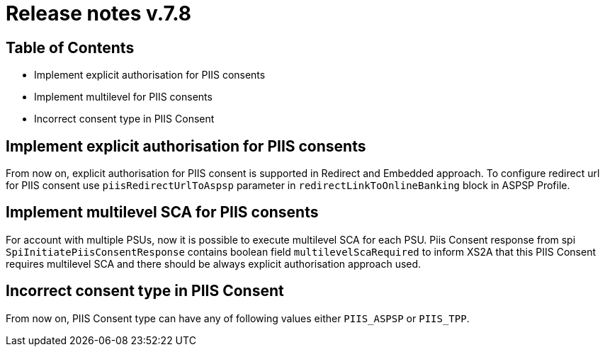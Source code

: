 = Release notes v.7.8

== Table of Contents

* Implement explicit authorisation for PIIS consents
* Implement multilevel for PIIS consents
* Incorrect consent type in PIIS Consent

== Implement explicit authorisation for PIIS consents

From now on, explicit authorisation for PIIS consent is supported in Redirect and Embedded approach.
To configure redirect url for PIIS consent use `piisRedirectUrlToAspsp` parameter in `redirectLinkToOnlineBanking` block in ASPSP Profile.

== Implement multilevel SCA for PIIS consents

For account with multiple PSUs, now it is possible to execute multilevel SCA for each PSU.
Piis Consent response from spi `SpiInitiatePiisConsentResponse` contains boolean field `multilevelScaRequired` to inform XS2A
that this PIIS Consent requires multilevel SCA and there should be always explicit authorisation approach used.

== Incorrect consent type in PIIS Consent

From now on, PIIS Consent type can have any of following values either `PIIS_ASPSP` or `PIIS_TPP`.
